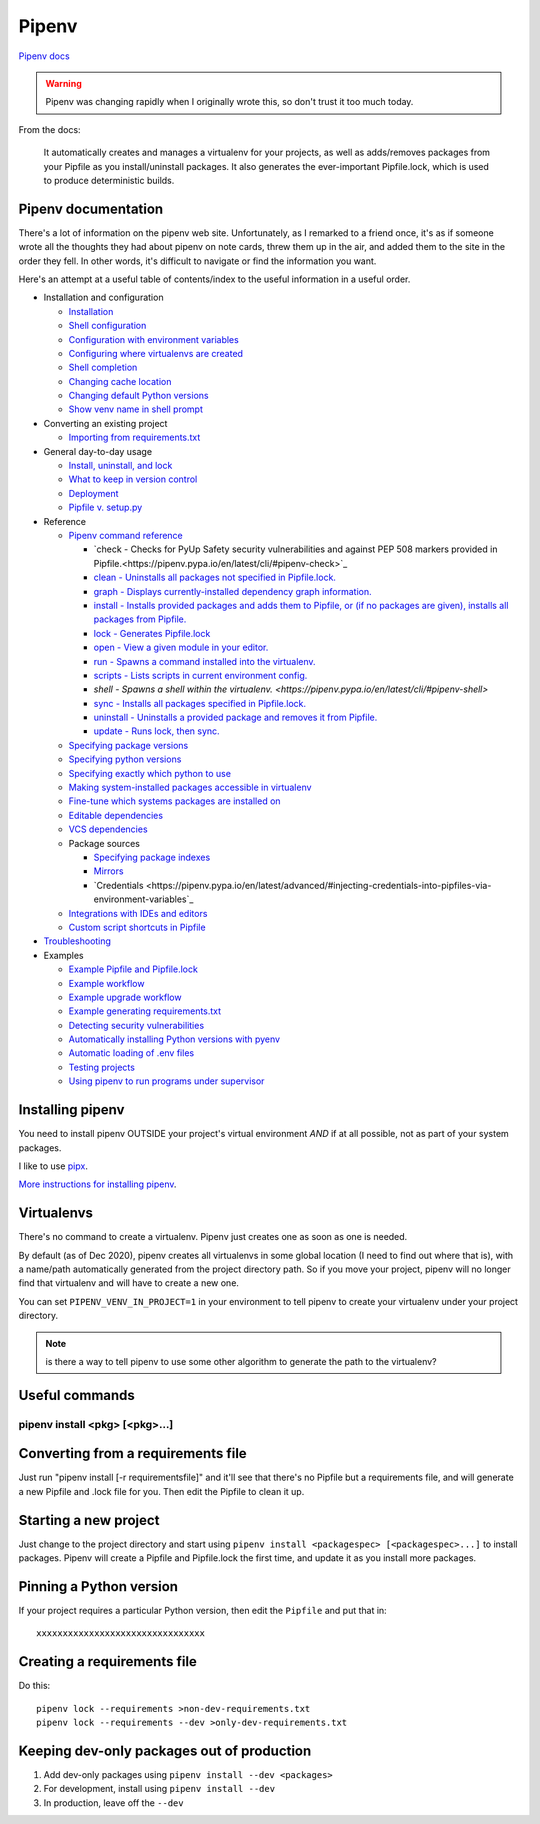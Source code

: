 Pipenv
======

`Pipenv docs <https://pipenv.pypa.io/en/latest/>`_

.. warning:: Pipenv was changing rapidly when I originally wrote this, so don't trust it too much today.

From the docs:

    It automatically creates and manages a virtualenv for your projects, as well as adds/removes packages from your Pipfile as you install/uninstall packages. It also generates the ever-important Pipfile.lock, which is used to produce deterministic builds.

Pipenv documentation
--------------------

There's a lot of information on the pipenv web site. Unfortunately, as I remarked to a friend once, it's as if
someone wrote all the thoughts they had about pipenv on note cards, threw them up in the air, and added them to
the site in the order they fell. In other words, it's difficult to navigate or find the information you want.

Here's an attempt at a useful table of contents/index to the useful information in a useful order.

* Installation and configuration

  * `Installation  <https://pipenv.pypa.io/en/latest/install/#installing-pipenv>`_
  * `Shell configuration <https://pipenv.pypa.io/en/latest/basics/#about-shell-configuration>`_
  * `Configuration with environment variables <https://pipenv.pypa.io/en/latest/advanced/#configuration-with-environment-variables>`_
  * `Configuring where virtualenvs are created <https://pipenv.pypa.io/en/latest/advanced/#custom-virtual-environment-location>`_
  * `Shell completion <https://pipenv.pypa.io/en/latest/advanced/#shell-completion>`_
  * `Changing cache location <https://pipenv.pypa.io/en/latest/advanced/#changing-pipenv-s-cache-location>`_
  * `Changing default Python versions <https://pipenv.pypa.io/en/latest/advanced/#changing-default-python-versions>`_
  * `Show venv name in shell prompt <https://pipenv.pypa.io/en/latest/diagnose/#shell-does-not-show-the-virtualenvs-name-in-prompt>`_

* Converting an existing project

  * `Importing from requirements.txt <https://pipenv.pypa.io/en/latest/basics/#importing-from-requirements-txt>`_

* General day-to-day usage

  * `Install, uninstall, and lock <https://pipenv.pypa.io/en/latest/basics/#environment-management-with-pipenv>`_
  * `What to keep in version control <https://pipenv.pypa.io/en/latest/basics/#importing-from-requirements-txt>`_
  * `Deployment <https://pipenv.pypa.io/en/latest/advanced/#using-pipenv-for-deployments>`_
  * `Pipfile v. setup.py <https://pipenv.pypa.io/en/latest/advanced/#pipfile-vs-setup-py>`_


* Reference

  * `Pipenv command reference <https://pipenv.pypa.io/en/latest/cli/>`_

    * `check - Checks for PyUp Safety security vulnerabilities and against PEP 508 markers provided in Pipfile.<https://pipenv.pypa.io/en/latest/cli/#pipenv-check>`_
    * `clean - Uninstalls all packages not specified in Pipfile.lock. <https://pipenv.pypa.io/en/latest/cli/#pipenv-clean>`_
    * `graph - Displays currently-installed dependency graph information. <https://pipenv.pypa.io/en/latest/cli/#pipenv-graph>`_
    * `install - Installs provided packages and adds them to Pipfile, or (if no packages are given), installs all packages from Pipfile. <https://pipenv.pypa.io/en/latest/cli/#pipenv-install>`_
    * `lock - Generates Pipfile.lock <https://pipenv.pypa.io/en/latest/cli/#pipenv-lock>`_
    * `open - View a given module in your editor. <https://pipenv.pypa.io/en/latest/cli/#pipenv-open>`_
    * `run - Spawns a command installed into the virtualenv. <https://pipenv.pypa.io/en/latest/cli/#pipenv-run>`_
    * `scripts - Lists scripts in current environment config. <https://pipenv.pypa.io/en/latest/cli/#pipenv-scripts>`_
    * `shell - Spawns a shell within the virtualenv. <https://pipenv.pypa.io/en/latest/cli/#pipenv-shell>`
    * `sync - Installs all packages specified in Pipfile.lock. <https://pipenv.pypa.io/en/latest/cli/#pipenv-sync>`_
    * `uninstall - Uninstalls a provided package and removes it from Pipfile. <https://pipenv.pypa.io/en/latest/cli/#pipenv-uninstall>`_
    * `update - Runs lock, then sync. <https://pipenv.pypa.io/en/latest/cli/#pipenv-update>`_

  * `Specifying package versions <https://pipenv.pypa.io/en/latest/basics/#specifying-versions-of-a-package>`_
  * `Specifying python versions <https://pipenv.pypa.io/en/latest/basics/#specifying-versions-of-python>`_
  * `Specifying exactly which python to use <https://pipenv.pypa.io/en/latest/advanced/#pipenv-and-other-python-distributions>`_
  * `Making system-installed packages accessible in virtualenv <https://pipenv.pypa.io/en/latest/advanced/#working-with-platform-provided-python-components>`_
  * `Fine-tune which systems packages are installed on <https://pipenv.pypa.io/en/latest/advanced/#specifying-basically-anything>`_
  * `Editable dependencies <https://pipenv.pypa.io/en/latest/basics/#editable-dependencies-e-g-e>`_
  * `VCS dependencies <https://pipenv.pypa.io/en/latest/basics/#a-note-about-vcs-dependencies>`_
  * Package sources

    * `Specifying package indexes <https://pipenv.pypa.io/en/latest/advanced/#specifying-package-indexes>`_
    * `Mirrors <https://pipenv.pypa.io/en/latest/advanced/#using-a-pypi-mirror>`_
    * `Credentials <https://pipenv.pypa.io/en/latest/advanced/#injecting-credentials-into-pipfiles-via-environment-variables`_

  * `Integrations with IDEs and editors <https://pipenv.pypa.io/en/latest/advanced/#community-integrations>`_
  * `Custom script shortcuts in Pipfile <https://pipenv.pypa.io/en/latest/advanced/#custom-script-shortcuts>`_

* `Troubleshooting <https://pipenv.pypa.io/en/latest/diagnose/>`_

* Examples

  * `Example Pipfile and Pipfile.lock <https://pipenv.pypa.io/en/latest/basics/#importing-from-requirements-txt>`_
  * `Example workflow <https://pipenv.pypa.io/en/latest/basics/#importing-from-requirements-txt>`_
  * `Example upgrade workflow <https://pipenv.pypa.io/en/latest/basics/#importing-from-requirements-txt>`_
  * `Example generating requirements.txt <https://pipenv.pypa.io/en/latest/advanced/#generating-a-requirements-txt>`_
  * `Detecting security vulnerabilities <https://pipenv.pypa.io/en/latest/advanced/#detection-of-security-vulnerabilities>`_
  * `Automatically installing Python versions with pyenv <https://pipenv.pypa.io/en/latest/advanced/#automatic-python-installation>`_
  * `Automatic loading of .env files <https://pipenv.pypa.io/en/latest/advanced/#automatic-loading-of-env>`_
  * `Testing projects <https://pipenv.pypa.io/en/latest/advanced/#testing-projects>`_
  * `Using pipenv to run programs under supervisor <https://pipenv.pypa.io/en/latest/diagnose/#using-pipenv-run-in-supervisor-program>`_

Installing pipenv
-----------------

You need to install pipenv OUTSIDE your project's virtual environment *AND* if at all possible,
not as part of your system packages.

I like to use
`pipx <https://pipxproject.github.io/pipx/>`_.

`More instructions for installing pipenv <https://pipenv.pypa.io/en/latest/install/#installing-pipenv>`_.

Virtualenvs
-----------

There's no command to create a virtualenv. Pipenv just creates one as soon as one is needed.

By default (as of Dec 2020), pipenv creates all virtualenvs in some global location (I need to
find out where that is), with a name/path automatically generated from the project directory path.
So if you move your project, pipenv will no longer find that virtualenv and will have to create a
new one.

You can set ``PIPENV_VENV_IN_PROJECT=1`` in your environment to tell pipenv to create your
virtualenv under your project directory.

.. note:: is there a way to tell pipenv to use some other algorithm to generate the path to the virtualenv?

Useful commands
---------------

pipenv install <pkg> [<pkg>...]
...............................



Converting from a requirements file
-----------------------------------

Just run "pipenv install [-r requirementsfile]" and it'll see that there's
no Pipfile but a requirements file, and will generate a new Pipfile and .lock
file for you. Then edit the Pipfile to clean it up.

Starting a new project
----------------------

Just change to the project directory and start using ``pipenv install <packagespec> [<packagespec>...]``
to install packages. Pipenv will create a Pipfile and Pipfile.lock the first time, and update it as you
install more packages.

Pinning a Python version
------------------------

If your project requires a particular Python version, then edit the ``Pipfile``
and put that in::

    xxxxxxxxxxxxxxxxxxxxxxxxxxxxxxxx

Creating a requirements file
----------------------------

Do this::

    pipenv lock --requirements >non-dev-requirements.txt
    pipenv lock --requirements --dev >only-dev-requirements.txt

Keeping dev-only packages out of production
-------------------------------------------

1) Add dev-only packages using ``pipenv install --dev <packages>``
2) For development, install using ``pipenv install --dev``
3) In production, leave off the ``--dev``
